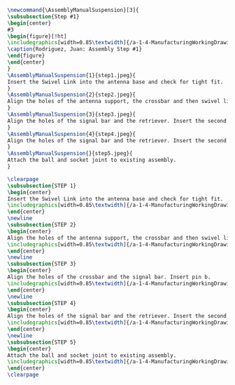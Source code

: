 
#+BEGIN_SRC tex :tangle yes :tangle Suspension.tex
\newcommand{\AssemblyManualSuspension}[3]{
\subsubsection{Step #1}
\begin{center}
#3
\begin{figure}[!ht]
\includegraphics[width=0.85\textwidth]{/a-1-4-ManufacturingWorkingDrawing/b-2-AssemblyInstructionManual/c-Suspension/#2}
\caption{Rodriguez, Juan: Assembly Step #1}
\end{figure}
\end{center}
}
\AssemblyManualSuspension{1}{step1.jpeg}{
Insert the Swivel Link into the antenna base and check for tight fit.
}
\AssemblyManualSuspension{2}{step2.jpeg}{
Align the holes of the antenna support, the crossbar and then swivel link. Insert pin a.
}
\AssemblyManualSuspension{3}{step3.jpeg}{
Align the holes of the signal bar and the retriever. Insert the second pin b.
}
\AssemblyManualSuspension{4}{step4.jpeg}{
Align the holes of the signal bar and the retriever. Insert the second pin b.
}
\AssemblyManualSuspension{}{step5.jpeg}{
Attach the ball and socket joint to existing assembly.
}

#+END_SRC
#+BEGIN_SRC tex :tangle yes :tangle Antenna.tex
\clearpage
\subsubsection{STEP 1}
\begin{center}
Insert the Swivel Link into the antenna base and check for tight fit.
\includegraphics[width=0.85\textwidth]{/a-1-4-ManufacturingWorkingDrawing/b-2-AssemblyInstructionManual/c-Antenna/step1.jpg}
\end{center}
\newline
\subsubsection{STEP 2}
\begin{center}
Align the holes of the antenna support, the crossbar and then swivel link. Insert pin a.
\includegraphics[width=0.85\textwidth]{/a-1-4-ManufacturingWorkingDrawing/b-2-AssemblyInstructionManual/c-Antenna/step2.jpg}
\end{center}
\newline
\subsubsection{STEP 3}
\begin{center}
Align the holes of the crossbar and the signal bar. Insert pin b.
\includegraphics[width=0.85\textwidth]{/a-1-4-ManufacturingWorkingDrawing/b-2-AssemblyInstructionManual/c-Antenna/step3.jpg}
\end{center}
\newline
\subsubsection{STEP 4}
\begin{center}
Align the holes of the signal bar and the retriever. Insert the second pin b.
\includegraphics[width=0.85\textwidth]{/a-1-4-ManufacturingWorkingDrawing/b-2-AssemblyInstructionManual/c-Antenna/step4.jpg}
\end{center}
\newline
\subsubsection{STEP 5}
\begin{center}
Attach the ball and socket joint to existing assembly.
\includegraphics[width=0.85\textwidth]{/a-1-4-ManufacturingWorkingDrawing/b-2-AssemblyInstructionManual/c-Antenna/step5.jpg}
\end{center}
\clearpage
#+END_SRC

